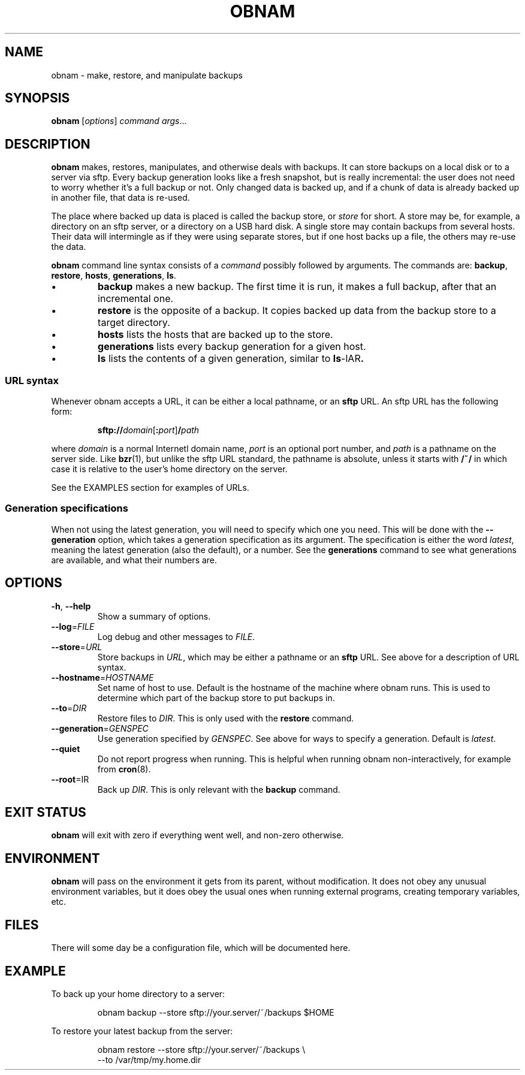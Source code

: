 .TH OBNAM 1
.SH NAME
obnam \- make, restore, and manipulate backups
.SH SYNOPSIS
.B obnam
.RI [ options ]
.I command
.IR args ...
.SH DESCRIPTION
.B obnam
makes, restores, manipulates, and otherwise deals with backups.
It can store backups on a local disk or to a server via sftp.
Every backup generation looks like a fresh snapshot,
but is really incremental:
the user does not need to worry whether it's a full backup or not.
Only changed data is backed up,
and if a chunk of data is already backed up in another file,
that data is re-used.
.PP
The place where backed up data is placed is called the
backup store, or
.I store
for short.
A store may be, for example, a directory on an sftp server,
or a directory on a USB hard disk.
A single store may contain backups from several hosts.
Their data will intermingle as if they were using separate stores,
but if one host backs up a file, the others may re-use the data.
.PP
.B obnam 
command line syntax consists of a 
.I command
possibly followed by arguments.
The commands are:
.BR backup ,
.BR restore ,
.BR hosts ,
.BR generations ,
.BR ls .
.IP \(bu
.B backup
makes a new backup.
The first time it is run, it makes a full backup,
after that an incremental one.
.IP \(bu
.B restore
is the opposite of a backup.
It copies backed up data from the backup store to a target directory.
.IP \(bu
.B hosts
lists the hosts that are backed up to the store.
.IP \(bu
.B generations
lists every backup generation for a given host.
.IP \(bu
.B ls
lists the contents of a given generation, similar to 
.BR ls -lAR .
.SS URL syntax
Whenever obnam accepts a URL, it can be either a local pathname,
or an 
.B sftp
URL.
An sftp URL has the following form:
.IP
.BI sftp:// domain\fR[\fB:\fIport\fR] / path
.PP
where 
.I domain
is a normal Internetl domain name,
.I port
is an optional port number,
and
.I path
is a pathname on the server side.
Like
.BR bzr (1),
but unlike the sftp URL standard,
the pathname is absolute,
unless it starts with
.B /~/
in which case it is relative to the user's home directory on the server.
.PP
See the EXAMPLES section for examples of URLs.
.SS Generation specifications
When not using the latest generation,
you will need to specify which one you need.
This will be done with the
.B --generation
option,
which takes a generation specification as its argument.
The specification is either the word
.IR latest ,
meaning the latest generation (also the default),
or a number.
See the
.B generations
command to see what generations are available,
and what their numbers are.
.SH OPTIONS
.TP
.BR -h ", " --help
Show a summary of options.
.TP
.BR --log =\fIFILE
Log debug and other messages to
.IR FILE .
.TP
.BR --store =\fIURL
Store backups in
.IR URL ,
which may be either a pathname or an 
.B sftp
URL.
See above for a description of URL syntax.
.TP
.BR --hostname =\fIHOSTNAME
Set name of host to use.
Default is the hostname of the machine where obnam runs.
This is used to determine which part of the backup store to put backups in.
.TP
.BR --to =\fIDIR
Restore files to
.IR DIR .
This is only used with the
.B restore
command.
.TP
.BR --generation =\fIGENSPEC
Use generation specified by
.IR GENSPEC .
See above for ways to specify a generation.
Default is
.IR latest .
.TP
.BR --quiet
Do not report progress when running.
This is helpful when running obnam non-interactively,
for example from 
.BR cron (8).
.TP
.BR --root =\fDIR
Back up 
.IR DIR .
This is only relevant with the
.B backup
command.
.SH "EXIT STATUS"
.B obnam
will exit with zero if everything went well,
and non-zero otherwise.
.SH ENVIRONMENT
.B obnam
will pass on the environment it gets from its parent,
without modification.
It does not obey any unusual environment variables,
but it does obey the usual ones when running external programs,
creating temporary variables, etc.
.SH FILES
There will some day be a configuration file, which will be documented here.
.SH EXAMPLE
To back up your home directory to a server:
.IP
.nf
obnam backup --store sftp://your.server/~/backups $HOME
.PP
To restore your latest backup from the server:
.IP
.nf
obnam restore --store sftp://your.server/~/backups \\
--to /var/tmp/my.home.dir
